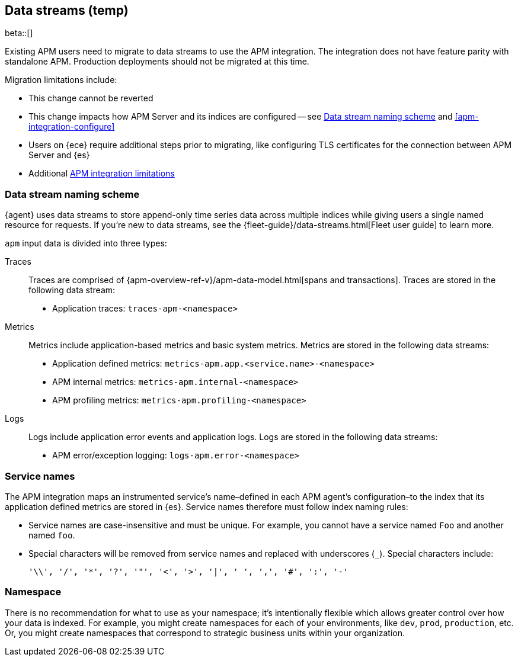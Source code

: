 [[apm-integration-data-streams]]
== Data streams (temp)

****
beta::[]

Existing APM users need to migrate to data streams to use the APM integration.
The integration does not have feature parity with standalone APM.
Production deployments should not be migrated at this time.

Migration limitations include:

* This change cannot be reverted
* This change impacts how APM Server and its indices are configured -- see <<apm-integration-naming-scheme>> and <<apm-integration-configure>>
* Users on {ece} require additional steps prior to migrating, like configuring TLS certificates for the connection between APM Server and {es}
* Additional <<apm-integration-limitations,APM integration limitations>>
****

[discrete]
[[apm-integration-naming-scheme]]
=== Data stream naming scheme

{agent} uses data streams to store append-only time series data across multiple indices
while giving users a single named resource for requests.
If you're new to data streams, see the {fleet-guide}/data-streams.html[Fleet user guide] to learn more.

`apm` input data is divided into three types:

Traces::

Traces are comprised of {apm-overview-ref-v}/apm-data-model.html[spans and transactions].
Traces are stored in the following data stream:

- Application traces: `traces-apm-<namespace>`

Metrics::

Metrics include application-based metrics and basic system metrics.
Metrics are stored in the following data streams:

- Application defined metrics: `metrics-apm.app.<service.name>-<namespace>`
- APM internal metrics: `metrics-apm.internal-<namespace>`
- APM profiling metrics: `metrics-apm.profiling-<namespace>`

Logs::

Logs include application error events and application logs.
Logs are stored in the following data streams:

- APM error/exception logging: `logs-apm.error-<namespace>`

[discrete]
[[apm-integration-service-name]]
=== Service names

The APM integration maps an instrumented service's name–defined in each APM agent's
configuration–to the index that its application defined metrics are stored in {es}.
Service names therefore must follow index naming rules:

* Service names are case-insensitive and must be unique.
For example, you cannot have a service named `Foo` and another named `foo`.
* Special characters will be removed from service names and replaced with underscores (`_`).
Special characters include:
+
[source,text]
----
'\\', '/', '*', '?', '"', '<', '>', '|', ' ', ',', '#', ':', '-'
----

[discrete]
[[apm-integration-namespace]]
=== Namespace

There is no recommendation for what to use as your namespace;
it's intentionally flexible which allows greater control over how your data is indexed.
For example, you might create namespaces for each of your environments,
like `dev`, `prod`, `production`, etc.
Or, you might create namespaces that correspond to strategic business units within your organization.
